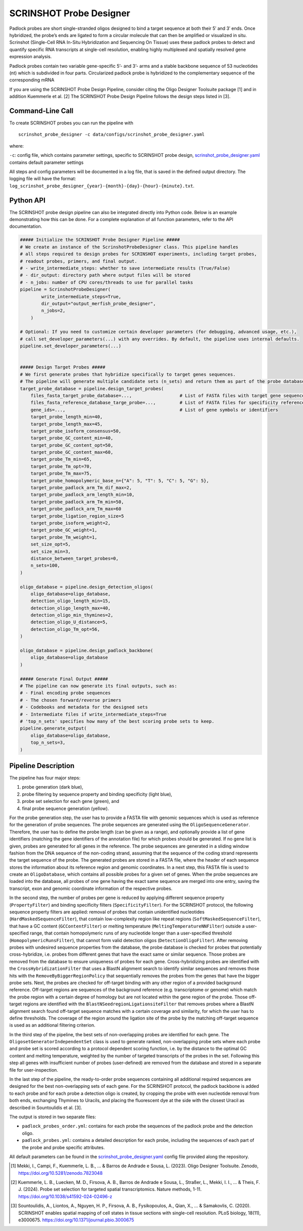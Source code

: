 SCRINSHOT Probe Designer
==========================

Padlock probes are short single-stranded oligos designed to bind a target sequence at both their 5′ and 3′ ends. 
Once hybridized, the probe’s ends are ligated to form a circular molecule that can then be amplified or visualized in situ. 
Scrinshot (Single-Cell RNA In-Situ Hybridization and Sequencing On Tissue) uses these padlock probes to detect and quantify specific RNA 
transcripts at single-cell resolution, enabling highly multiplexed and spatially resolved gene expression analysis.

Padlock probes contain two variable gene-specific 5’- and 3’- arms and a stable backbone sequence of 53 nucleotides (nt) which is subdivided in four parts. 
Circularized padlock probe is hybridized to the complementary sequence of the corresponding mRNA

.. image:: ../_static/pipeline_scrinshot.jpg
    :width: 500px
    :align: center

If you are using the SCRINSHOT Probe Design Pipeline, consider citing the Oligo Designer Toolsuite package [1] and in addition Kuemmerle et al. [2]
The SCRINSHOT Probe Design Pipeline follows the design steps listed in [3].

Command-Line Call
------------------

To create SCRINSHOT probes you can run the pipeline with 

::

    scrinshot_probe_designer -c data/configs/scrinshot_probe_designer.yaml


where:

``-c``: config file, which contains parameter settings, specific to SCRINSHOT probe design, `scrinshot_probe_designer.yaml <https://github.com/HelmholtzAI-Consultants-Munich/oligo-designer-toolsuite/blob/main/data/configs/scrinshot_probe_designer.yaml>`__ contains default parameter settings

All steps and config parameters will be documented in a log file, that is saved in the defined output directory. 
The logging file will have the format: ``log_scrinshot_probe_designer_{year}-{month}-{day}-{hour}-{minute}.txt``.


Python API
------------------

The SCRINSHOT probe design pipeline can also be integrated directly into Python code.
Below is an example demonstrating how this can be done.
For a complete explanation of all function parameters, refer to the API documentation.

.. code-block:: python

    ##### Initialize the SCRINSHOT Probe Designer Pipeline #####
    # We create an instance of the ScrinshotProbeDesigner class. This pipeline handles
    # all steps required to design probes for SCRINSHOT experiments, including target probes,
    # readout probes, primers, and final output. 
    # - write_intermediate_steps: whether to save intermediate results (True/False)
    # - dir_output: directory path where output files will be stored
    # - n_jobs: number of CPU cores/threads to use for parallel tasks
    pipeline = ScrinshotProbeDesigner(
            write_intermediate_steps=True,
            dir_output="output_merfish_probe_designer",
            n_jobs=2,
        )

    # Optional: If you need to customize certain developer parameters (for debugging, advanced usage, etc.),
    # call set_developer_parameters(...) with any overrides. By default, the pipeline uses internal defaults.
    pipeline.set_developer_parameters(...)


    ##### Design Target Probes #####
    # We first generate probes that hybridize specifically to target genes sequences.
    # The pipeline will generate multiple candidate sets (n_sets) and return them as part of the probe database.
    target_probe_database = pipeline.design_target_probes(
        files_fasta_target_probe_database=...,                  # List of FASTA files with target gene sequences
        files_fasta_reference_database_targe_probe=...,         # List of FASTA files for specificity reference 
        gene_ids=...,                                           # List of gene symbols or identifiers
        target_probe_length_min=40,
        target_probe_length_max=45,
        target_probe_isoform_consensus=50,                      
        target_probe_GC_content_min=40,
        target_probe_GC_content_opt=50,
        target_probe_GC_content_max=60,
        target_probe_Tm_min=65,
        target_probe_Tm_opt=70,
        target_probe_Tm_max=75,
        target_probe_homopolymeric_base_n={"A": 5, "T": 5, "C": 5, "G": 5},
        target_probe_padlock_arm_Tm_dif_max=2,                  
        target_probe_padlock_arm_length_min=10, 
        target_probe_padlock_arm_Tm_min=50,
        target_probe_padlock_arm_Tm_max=60 
        target_probe_ligation_region_size=5  
        target_probe_isoform_weight=2,
        target_probe_GC_weight=1,                               
        target_probe_Tm_weight=1,                               
        set_size_opt=5,                                        
        set_size_min=3,                                        
        distance_between_target_probes=0,                       
        n_sets=100,                                             
    )

    oligo_database = pipeline.design_detection_oligos(
        oligo_database=oligo_database,
        detection_oligo_length_min=15,
        detection_oligo_length_max=40,
        detection_oligo_min_thymines=2,
        detection_oligo_U_distance=5,
        detection_oligo_Tm_opt=56,
    )

    oligo_database = pipeline.design_padlock_backbone(
        oligo_database=oligo_database
    )

    ##### Generate Final Output #####
    # The pipeline can now generate its final outputs, such as:
    # - Final encoding probe sequences
    # - The chosen forward/reverse primers
    # - Codebooks and metadata for the designed sets
    # - Intermediate files if write_intermediate_steps=True
    # 'top_n_sets' specifies how many of the best scoring probe sets to keep.
    pipeline.generate_output(
        oligo_database=oligo_database,
        top_n_sets=3,
    )


Pipeline Description
-----------------------

The pipeline has four major steps:

1) probe generation (dark blue),

2) probe filtering by sequence property and binding specificity (light blue), 

3) probe set selection for each gene (green), and

4) final probe sequence generation (yellow).

.. image:: ../_static/pipeline_scrinshot.jpg
    :width: 500px
    :align: center

For the probe generation step, the user has to provide a FASTA file with genomic sequences which is used as reference for the generation of probe sequences. 
The probe sequences are generated using the ``OligoSequenceGenerator``. 
Therefore, the user has to define the probe length (can be given as a range), and optionally provide a list of gene identifiers (matching the gene identifiers of the annotation file) for which probes should be generated. 
If no gene list is given, probes are generated for all genes in the reference. 
The probe sequences are generated in a sliding window fashion from the DNA sequence of the non-coding strand, assuming that the sequence of the coding strand represents the target sequence of the probe. 
The generated probes are stored in a FASTA file, where the header of each sequence stores the information about its reference region and genomic coordinates. 
In a next step, this FASTA file is used to create an ``OligoDatabase``, which contains all possible probes for a given set of genes. 
When the probe sequences are loaded into the database, all probes of one gene having the exact same sequence are merged into one entry, saving the transcript, exon and genomic coordinate information of the respective probes. 

In the second step, the number of probes per gene is reduced by applying different sequence property (``PropertyFilter``) and binding specificity filters (``SpecificityFilter``). 
For the SCRINSHOT protocol, the following sequence property filters are applied: removal of probes that contain unidentified nucleotides (``HardMaskedSequenceFilter``), that contain low-complexity region like repeat regions (``SoftMaskedSequenceFilter``), that have a GC content (``GCContentFilter``) or melting temperature (``MeltingTemperatureNNFilter``) outside a user-specified range, that contain homopolymeric runs of any nucleotide longer than a user-specified threshold (``HomopolymericRunsFilter``), that cannot form valid detection oligos (``DetectionOligoFilter``). 
After removing probes with undesired sequence properties from the database, the probe database is checked for probes that potentially cross-hybridize, i.e. probes from different genes that have the exact same or similar sequence. 
Those probes are removed from the database to ensure uniqueness of probes for each gene. 
Cross-hybridizing probes are identified with the ``CrossHybridizationFilter`` that uses a BlastN alignment search to identify similar sequences and removes those hits with the ``RemoveByBiggerRegionPolicy`` that sequentially removes the probes from the genes that have the bigger probe sets. 
Next, the probes are checked for off-target binding with any other region of a provided background reference. 
Off-target regions are sequences of the background reference (e.g. transcriptome or genome) which match the probe region with a certain degree of homology but are not located within the gene region of the probe. 
Those off-target regions are identified with the ``BlastNSeedregionLigationsiteFilter`` that removes probes where a BlastN alignment search found off-target sequence matches with a certain coverage and similarity, for which the user has to define thresholds. 
The coverage of the region around the ligation site of the probe by the matching off-target sequence is used as an additional filtering criterion. 

In the third step of the pipeline, the best sets of non-overlapping probes are identified for each gene. 
The ``OligosetGeneratorIndependentSet`` class is used to generate ranked, non-overlapping probe sets where each probe and probe set is scored according to a protocol dependent scoring function, i.e. by the distance to the optimal GC content and melting temperature, weighted by the number of targeted transcripts of the probes in the set. 
Following this step all genes with insufficient number of probes (user-defined) are removed from the database and stored in a separate file for user-inspection.

In the last step of the pipeline, the ready-to-order probe sequences containing all additional required sequences are designed for the best non-overlapping sets of each gene. 
For the SCRINSHOT protocol, the padlock backbone is added to each probe and for each probe a detection oligo is created, by cropping the probe with even nucleotide removal from both ends, exchanging Thymines to Uracils, and placing the fluorescent dye at the side with the closest Uracil as described in Sountoulidis et al. [3]. 

The output is stored in two separate files: 

- ``padlock_probes_order.yml``: contains for each probe the sequences of the padlock probe and the detection oligo.
- ``padlock_probes.yml``: contains a detailed description for each probe, including the sequences of each part of the probe and probe specific attributes.

All default parameters can be found in the `scrinshot_probe_designer.yaml <https://github.com/HelmholtzAI-Consultants-Munich/oligo-designer-toolsuite/blob/main/data/configs/scrinshot_probe_designer.yaml>`__ config file provided along the repository.


.. [1] Mekki, I., Campi, F., Kuemmerle, L. B., ... & Barros de Andrade e Sousa, L. (2023). Oligo Designer Toolsuite. Zenodo, https://doi.org/10.5281/zenodo.7823048 
.. [2] Kuemmerle, L. B., Luecken, M. D., Firsova, A. B., Barros de Andrade e Sousa, L., Straßer, L., Mekki, I. I., ... & Theis, F. J. (2024). Probe set selection for targeted spatial transcriptomics. Nature methods, 1-11. https://doi.org/10.1038/s41592-024-02496-z  
.. [3] Sountoulidis, A., Liontos, A., Nguyen, H. P., Firsova, A. B., Fysikopoulos, A., Qian, X., ... & Samakovlis, C. (2020). SCRINSHOT enables spatial mapping of cell states in tissue sections with single-cell resolution. PLoS biology, 18(11), e3000675. https://doi.org/10.1371/journal.pbio.3000675

